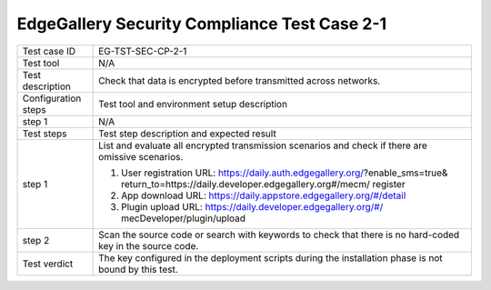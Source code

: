 *********************************************
EdgeGallery Security Compliance Test Case 2-1
*********************************************

+--------------+--------------------------------------------------------------+
|Test case ID  | EG-TST-SEC-CP-2-1                                            |
|              |                                                              |
+--------------+--------------------------------------------------------------+
|Test tool     | N/A                                                          |
|              |                                                              |
|              |                                                              |
+--------------+--------------------------------------------------------------+
|Test          | Check that data is encrypted before transmitted across       |
|description   | networks.                                                    |
|              |                                                              |
+--------------+--------------------------------------------------------------+
|Configuration | Test tool and environment setup description                  |
|steps         |                                                              |
+--------------+--------------------------------------------------------------+
|step 1        | N/A                                                          |
|              |                                                              |
+--------------+--------------------------------------------------------------+
|Test          | Test step description and expected result                    |
|steps         |                                                              |
+--------------+--------------------------------------------------------------+
|step 1        | List and evaluate all encrypted transmission scenarios and   |
|              | check if there are omissive scenarios.                       |
|              |                                                              |
|              | 1. User registration                                         |
|              |    URL: https://daily.auth.edgegallery.org/?enable_sms=true& |
|              |    return_to=https://daily.developer.edgegallery.org#/mecm/  |
|              |    register                                                  |
|              | 2. App download                                              |
|              |    URL: https://daily.appstore.edgegallery.org/#/detail      |
|              | 3. Plugin upload                                             |
|              |    URL: https://daily.developer.edgegallery.org/#/           |
|              |    mecDeveloper/plugin/upload                                |
+--------------+--------------------------------------------------------------+
|step 2        | Scan the source code or search with keywords to check that   |
|              | there is no hard-coded key in the source code.               |
|              |                                                              |
+--------------+--------------------------------------------------------------+
|Test verdict  | The key configured in the deployment scripts during the      |
|              | installation phase is not bound by this test.                |
|              |                                                              |
+--------------+--------------------------------------------------------------+